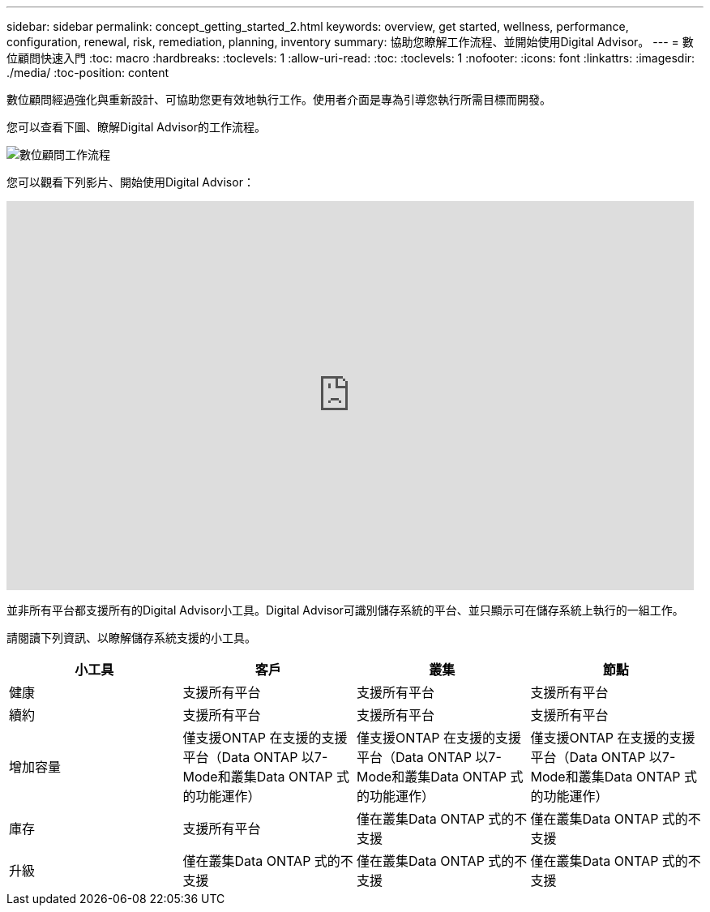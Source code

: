 ---
sidebar: sidebar 
permalink: concept_getting_started_2.html 
keywords: overview, get started, wellness, performance, configuration, renewal, risk, remediation, planning, inventory 
summary: 協助您瞭解工作流程、並開始使用Digital Advisor。 
---
= 數位顧問快速入門
:toc: macro
:hardbreaks:
:toclevels: 1
:allow-uri-read: 
:toc: 
:toclevels: 1
:nofooter: 
:icons: font
:linkattrs: 
:imagesdir: ./media/
:toc-position: content


[role="lead"]
數位顧問經過強化與重新設計、可協助您更有效地執行工作。使用者介面是專為引導您執行所需目標而開發。

您可以查看下圖、瞭解Digital Advisor的工作流程。

image:activeiq2_workflow.png["數位顧問工作流程"]

您可以觀看下列影片、開始使用Digital Advisor：

video::rEPtldosjWM[youtube,width=848,height=480]
並非所有平台都支援所有的Digital Advisor小工具。Digital Advisor可識別儲存系統的平台、並只顯示可在儲存系統上執行的一組工作。

請閱讀下列資訊、以瞭解儲存系統支援的小工具。

[cols="4*"]
|===
| *小工具* | *客戶* | *叢集* | *節點* 


| 健康 | 支援所有平台 | 支援所有平台 | 支援所有平台 


| 續約 | 支援所有平台 | 支援所有平台 | 支援所有平台 


| 增加容量 | 僅支援ONTAP 在支援的支援平台（Data ONTAP 以7-Mode和叢集Data ONTAP 式的功能運作） | 僅支援ONTAP 在支援的支援平台（Data ONTAP 以7-Mode和叢集Data ONTAP 式的功能運作） | 僅支援ONTAP 在支援的支援平台（Data ONTAP 以7-Mode和叢集Data ONTAP 式的功能運作） 


| 庫存 | 支援所有平台 | 僅在叢集Data ONTAP 式的不支援 | 僅在叢集Data ONTAP 式的不支援 


| 升級 | 僅在叢集Data ONTAP 式的不支援 | 僅在叢集Data ONTAP 式的不支援 | 僅在叢集Data ONTAP 式的不支援 
|===